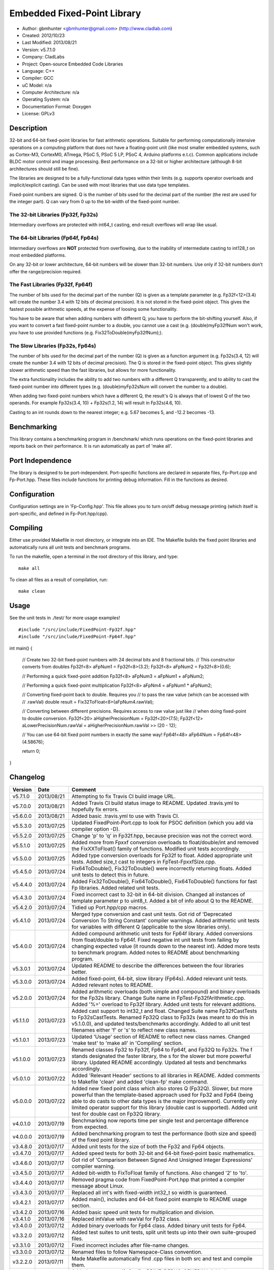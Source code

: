 ============================
Embedded Fixed-Point Library
============================

.. image:: http://travis-ci.org/gbmhunter/Cpp-FixedPoint.png?branch=master   :target: http://travis-ci.org/gbmhunter/Cpp-FixedPoint

- Author: gbmhunter <gbmhunter@gmail.com> (http://www.cladlab.com)
- Created: 2012/10/23
- Last Modified: 2013/08/21
- Version: v5.7.1.0
- Company: CladLabs
- Project: Open-source Embedded Code Libraries
- Language: C++
- Compiler: GCC	
- uC Model: n/a
- Computer Architecture: n/a
- Operating System: n/a
- Documentation Format: Doxygen
- License: GPLv3

Description
===========

32-bit and 64-bit fixed-point libraries for fast arithmetic operations. Suitable for performing computationally intensive operations
on a computing platform that does not have a floating-point unit (like most smaller embedded systems, such as Cortex-M3, CortexM0,
ATmega, PSoC 5, PSoC 5 LP, PSoC 4, Arduino platforms e.t.c). Common applications include BLDC motor control and image processing.
Best performance on a 32-bit or higher architecture (although 8-bit architectures should still be fine). 

The libraries are designed to be a fully-functional data types within their limits (e.g. supports operator overloads and implicit/explicit casting). Can be used with
most libraries that use data type templates.

Fixed-point numbers are signed. Q is the number of bits used for the decimal part of the number (the rest are used for the integer part). Q can vary from 0 up to the bit-width of the fixed-point number.

The 32-bit Libraries (Fp32f, Fp32s)
-----------------------------------

Intermediary overflows are protected with int64_t casting, end-result overflows will wrap like usual. 

The 64-bit Libraries (Fp64f, Fp64s)
-----------------------------------

Intermediary overflows are **NOT** protected from overflowing, due to the inability of intermediate casting to int128_t on most embedded platforms.

On any 32-bit or lower architecture, 64-bit numbers will be slower than 32-bit numbers. Use only if 32-bit numbers don't offer
the range/precision required.

The Fast Libraries (Fp32f, Fp64f)
---------------------------------

The number of bits used for the decimal part of the number (Q) is given as a template parameter (e.g. Fp32f<12>(3.4) will create the number 3.4 with 12 bits of decimal precision). It is not stored in the fixed-point object. This gives the fastest possible arithmetic speeds, at the expense of loosing some functionality.

You have to be aware that when adding numbers with different Q, you have to perform the bit-shifting yourself. Also, if you want to convert a fast fixed-point number to a double, you cannot use a cast (e.g. (double)myFp32fNum won't work, you have to use provided functions (e.g. Fix32ToDouble(myFp32fNum);).

The Slow Libraries (Fp32s, Fp64s)
---------------------------------

The number of bits used for the decimal part of the number (Q) is given as a function argument (e.g. Fp32s(3.4, 12) will create the number 3.4 with 12 bits of decimal precision). The Q is stored in the fixed-point object. This gives slightly slower arithmetic speed than the fast libraries, but allows for more functionality.

The extra functionality includes the ability to add two numbers with a different Q transparently, and to ability to cast the fixed-point number into different types (e.g. (double)myFp32sNum will convert the number to a double).

When adding two fixed-point numbers which have a different Q, the result's Q is always that of lowest Q of the two operands. For example Fp32s(3.4, 10) + Fp32s(1.2, 14) will result in Fp32s(4.6, 10). 

Casting to an int rounds down to the nearest integer; e.g. 5.67 becomes 5, and -12.2 becomes -13.

Benchmarking
============

This library contains a benchmarking program in /benchmark/ which runs operations on the fixed-point libraries and reports back on their performance. It is run automatically as part of 'make all'.

Port Independence
=================

The library is designed to be port-independent. Port-specific functions are declared in separate files, Fp-Port.cpp and Fp-Port.hpp. These files include functions for printing debug information. Fill in the functions as desired.

Configuration
=============

Configuration settings are in 'Fp-Config.hpp'. This file allows you to turn on/off debug message printing (which itself is port-specific, and defined in Fp-Port.hpp/cpp).

Compiling
=========

Either use provided Makefile in root directory, or integrate into an IDE. The Makefile builds the fixed point libraries and automatically runs all unit tests and benchmark programs.

To run the makefile, open a terminal in the root directory of this library, and type:

::

	make all
	
To clean all files as a result of compilation, run:

::

	make clean

Usage
=====

See the unit tests in ./test/ for more usage examples!

::

#include "/src/include/FixedPoint-Fp32f.hpp"
#include "/src/include/FixedPoint-Fp64f.hpp"

int main()
{
	// Create two 32-bit fixed-point numbers with 24 decimal bits and 8 fractional bits.
	// This constructor converts from doubles
	Fp32f<8> aFpNum1 = Fp32f<8>(3.2);
	Fp32f<8> aFpNum2 = Fp32f<8>(0.6);
	
	// Performing a quick fixed-point addition
	Fp32f<8> aFpNum3 = aFpNum1 + aFpNum2;
	
	// Performing a quick fixed-point multiplication
	Fp32f<8> aFpNm4 = aFpNum1 * aFpNum2;
	
	// Converting fixed-point back to double. Requires you
	// to pass the raw value (which can be accessed with
	// .rawVal)
	double result = Fix32ToFloat<8>(aFpNum4.rawVal);
	
	// Converting between different precisions. Requires access to raw value just like
	// when doing fixed-point to double conversion.
	Fp32f<20> aHigherPrecisionNum = Fp32f<20>(7.5);
	Fp32f<12> aLowerPrecisionNum.rawVal = aHigherPrecisionNum.rawVal >> (20 - 12);
	
	// You can use 64-bit fixed point numbers in exactly the same way!
	Fp64f<48> aFp64Num = Fp64f<48>(4.58676);
	
	return 0;
}
	
Changelog
=========

======== ========== ===================================================================================================
Version  Date       Comment
======== ========== ===================================================================================================
v5.7.1.0 2013/08/21 Attempting to fix Travis CI build image URL.
v5.7.0.0 2013/08/21 Added Travis CI build status image to README. Updated .travis.yml to hopefully fix errors.
v5.6.0.0 2013/08/21 Added basic .travis.yml to use with Travis CI.
v5.5.3.0 2013/07/25 Updated FixedPoint-Port.cpp to look for PSOC definition (which you add via compiler option -D).
v5.5.2.0 2013/07/25 Change 'p' to 'q' in Fp32f.hpp, because precision was not the correct word.
v5.5.1.0 2013/07/25 Added more from Fpxxf conversion overloads to float/double/int and removed the FixXXToFloat() family of functions. Modified unit tests accordingly.
v5.5.0.0 2013/07/25 Added type conversion overloads for Fp32f to float. Added appropriate unit tests. Added size_t cast to integers in FpTest-FpxxfSize.cpp.
v5.4.5.0 2013/07/24 Fix64ToDouble(), Fix32ToDouble() were incorrectly returning floats. Added unit tests to detect this in future.
v5.4.4.0 2013/07/24 Added Fix32ToDouble(), Fix64ToDouble(), Fix64ToDouble() functions for fast Fp libraries. Added related unit tests.
v5.4.3.0 2013/07/24 Fixed incorrect cast to 32-bit in 64-bit division. Changed all instances of template parameter p to uint8_t. Added a bit of info about Q to the README.
v5.4.2.0 2013/07/24 Tidied up Port.hpp/cpp macros.
v5.4.1.0 2013/07/24 Merged type conversion and cast unit tests. Got rid of 'Deprecated Conversion To String Constant' compiler warnings. Added arithmetic unit tests for variables with different Q (applicable to the slow libraries only).
v5.4.0.0 2013/07/24 Added compound arithmetic unit tests for Fp64f library. Added conversions from float/double to Fp64f. Fixed negative int unit tests from failing by changing expected value (it rounds down to the nearest int). Added more tests to benchmark program. Added notes to README about benchmarking program.
v5.3.0.1 2013/07/24 Updated README to describe the differences between the four libraries better.
v5.3.0.0 2013/07/24 Added fixed-point, 64-bit, slow library (Fp64s). Added relevant unit tests. Added relevant notes to README.
v5.2.0.0 2013/07/24 Added arithmetic overloads (both simple and compound) and binary overloads for the Fp32s library. Change Suite name in FpTest-Fp32fArithmetic.cpp. Added '%=' overload to Fp32f library. Added unit tests for relevant additions.
v5.1.1.0 2013/07/23 Added cast support to int32_t and float. Changed Suite name Fp32fCastTests to Fp32sCastTests. Renamed Fp32Q class to Fp32s (was meant to do this in v5.1.0.0), and updated tests/benchmarks accordingly. Added to all unit test filenames either 'f' or 's' to reflect new class names.
v5.1.0.1 2013/07/23 Updated 'Usage' section of README to reflect new class names. Changed 'make test' to 'make all' in 'Compiling' section.
v5.1.0.0 2013/07/23 Renamed classes Fp32 to Fp32f, Fp64 to Fp64f, and Fp32Q to Fp32s. The f stands designated the faster library, the s for the slower but more powerful library. Updated README accordingly. Updated all tests and benchmarks accordingly.
v5.0.1.0 2013/07/22 Added 'Relevant Header' sections to all libraries in README. Added comments to Makefile 'clean' and added 'clean-fp' make command.
v5.0.0.0 2013/07/22 Added new fixed point class which also stores Q (Fp32Q). Slower, but more powerful than the template-based approach used for Fp32 and Fp64 (being able to do casts to other data types is the major improvement). Currently only limited operator support for this library (double cast is supported). Added unit test for double cast on Fp32Q library.
v4.0.1.0 2013/07/19 Benchmarking now reports time per single test and percentage difference from expected.
v4.0.0.0 2013/07/19 Added benchmarking program to test the performance (both size and speed) of the fixed point library.
v3.4.8.0 2013/07/17 Added unit tests for the size of both the Fp32 and Fp64 objects.
v3.4.7.0 2013/07/17 Added speed tests for both 32-bit and 64-bit fixed-point basic mathematics.
v3.4.6.0 2013/07/17 Got rid of 'Comparison Between Signed And Unsigned Integer Expressions' compiler warning.
v3.4.5.0 2013/07/17 Added bit-width to FixToFloat family of functions. Also changed '2' to 'to'.
v3.4.4.0 2013/07/17 Removed pragma code from FixedPoint-Port.hpp that printed a compiler message about Linux.
v3.4.3.0 2013/07/17 Replaced all int's with fixed-width int32_t so width is guaranteed.
v3.4.2.1 2013/07/17 Added main(), includes and 64-bit fixed point example to README usage section.
v3.4.2.0 2013/07/16 Added basic speed unit tests for multiplication and division.
v3.4.1.0 2013/07/16 Replaced intValue with rawVal for Fp32 class.
v3.4.0.0 2013/07/12 Added binary overloads for Fp64 class. Added binary unit tests for Fp64.
v3.3.2.0 2013/07/12 Added test suites to unit tests, split unit tests up into their own suite-grouped files.
v3.3.1.0 2013/07/12 Fixed incorrect includes after file-name changes.
v3.3.0.0 2013/07/12 Renamed files to follow Namespace-Class convention.
v3.2.2.0 2013/07/11 Made Makefile automatically find .cpp files in both src and test and compile them.
v3.2.1.1 2013/06/18 Added comments to 'fpConfig_PRINT_DEBUG_GENERAL'. Added 'Configuration' section to README. Added more info to 'Compiling' section in README.
v3.2.1.0 2013/06/17 Makefile now compiles UnitTest++ as a dependency, and removes all files from './obj/'.
v3.2.0.0 2013/06/17 Modified Makefile so it automatically compiles all .cpp files. Puts compiled files into new 'obj' directory.
v3.1.1.0 2013/06/17 Added 'Fp-Port.cpp/hpp' and moved port-specific functions into these files. Add 'Port Independence' section to README. Added 'Fp-Config.hpp'.
v3.1.0.2 2013/06/08 README changelog is now in reverse chronological order and in table format.
v3.1.0.1 2013/06/02 Added more info to README about using this library as a data type.
v3.1.0.0 2013/05/30 Added more unit tests for basic operator overloads (now 21 in total). Improved Makefile.
v3.0.1.0 2013/05/30 Added Makefile to root directory. Fixed syntax error in basic unit test. Added 'Compiling' section to README.
v3.0.0.0 2013/05/30 Added unit tests in './test' to verify libraries are working correctly. Uses UnitTest++ library.
v2.1.0.0 2013/05/30 Renamed Fp.cpp to Fp32.cpp (and .h in include), since there is now a 64-bit version (Fp64.hpp). 32-bit FP Class renamed accordingly.
v2.0.1.2 2013/05/10 Improved README.rst with usage section, code examples, and better description.
v2.0.1.1 2013/05/10 Added README.rst.
v2.0.1.0 2013/05/10 Fixed bug in constructor to Fp64 from int32_t. Added cast to int64_t before shifting to prevent truncation.
v2.0.0.0 2013/05/09 Added support for 64-bit fixed point numbers (Fp64.h).
v1.3.2.0 2013/05/09 Renamed Fp.h to Fp.hpp. Removed doubling up of version in both files, now just defined in Fp.hpp. Added dates	to version numbers. Added C++ guard at the start of both Fp.cpp and Fp.hpp.
v1.3.1.2 2013/05/08 Indented all namespace objects (formatting issue).
v1.3.1.1 2013/05/08 Moved Fp.h into ./src/include/. Changed to 4-digit versioning system. Changed incorrect date.
v1.3.1 	 2012/11/05 Added library description.
v1.3.0 	 2012/11/05 Added operator overload for '%'. Tested and works fine.
v1.2.0 	 2012/11/04 Made fp a class with public members, rather than structure.
v1.1.1 	 2012/11/04 Fixed filename errors. Attributed Markus Trenkwalder as the original author.
v1.1.0 	 2012/10/23 Merged fixed_func.h into this file. Added	comments. Changed fixed_point to fp.
======== ========== ===================================================================================================